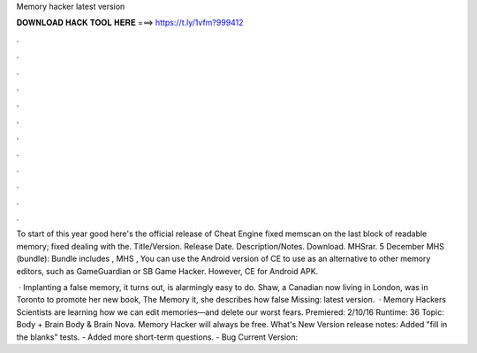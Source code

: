 Memory hacker latest version



𝐃𝐎𝐖𝐍𝐋𝐎𝐀𝐃 𝐇𝐀𝐂𝐊 𝐓𝐎𝐎𝐋 𝐇𝐄𝐑𝐄 ===> https://t.ly/1vfm?999412



.



.



.



.



.



.



.



.



.



.



.



.

To start of this year good here's the official release of Cheat Engine fixed memscan on the last block of readable memory; fixed dealing with the. Title/Version. Release Date. Description/Notes. Download. MHSrar. 5 December MHS (bundle): Bundle includes , MHS ,  You can use the Android version of CE to use as an alternative to other memory editors, such as GameGuardian or SB Game Hacker. However, CE for Android APK.

 · Implanting a false memory, it turns out, is alarmingly easy to do. Shaw, a Canadian now living in London, was in Toronto to promote her new book, The Memory  it, she describes how false Missing: latest version.  · Memory Hackers Scientists are learning how we can edit memories—and delete our worst fears. Premiered: 2/10/16 Runtime: 36 Topic: Body + Brain Body & Brain Nova. Memory Hacker will always be free. What's New Version release notes: Added "fill in the blanks" tests. - Added more short-term questions. - Bug Current Version: 
